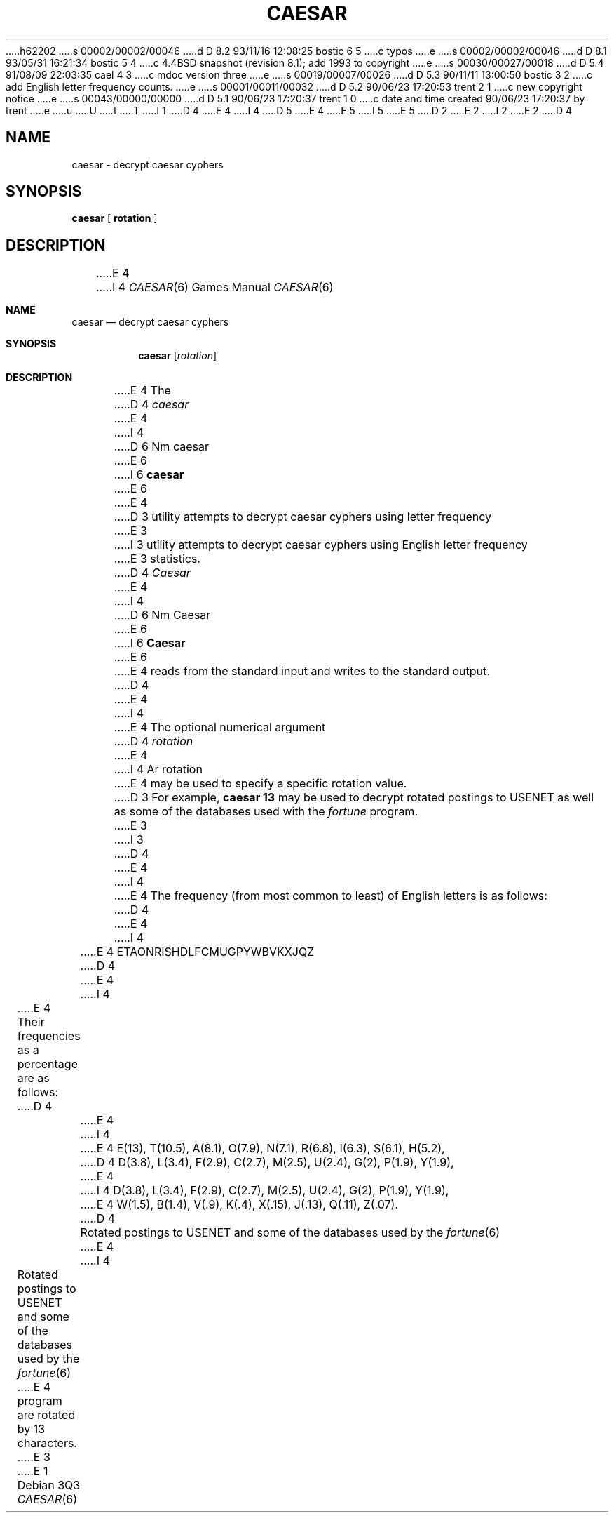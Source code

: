 h62202
s 00002/00002/00046
d D 8.2 93/11/16 12:08:25 bostic 6 5
c typos
e
s 00002/00002/00046
d D 8.1 93/05/31 16:21:34 bostic 5 4
c 4.4BSD snapshot (revision 8.1); add 1993 to copyright
e
s 00030/00027/00018
d D 5.4 91/08/09 22:03:35 cael 4 3
c mdoc version three
e
s 00019/00007/00026
d D 5.3 90/11/11 13:00:50 bostic 3 2
c add English letter frequency counts.
e
s 00001/00011/00032
d D 5.2 90/06/23 17:20:53 trent 2 1
c new copyright notice
e
s 00043/00000/00000
d D 5.1 90/06/23 17:20:37 trent 1 0
c date and time created 90/06/23 17:20:37 by trent
e
u
U
t
T
I 1
D 4
.\" Copyright (c) 1989 The Regents of the University of California.
E 4
I 4
D 5
.\" Copyright (c) 1989, 1991 The Regents of the University of California.
E 4
.\" All rights reserved.
E 5
I 5
.\" Copyright (c) 1989, 1991, 1993
.\"	The Regents of the University of California.  All rights reserved.
E 5
.\"
D 2
.\" Redistribution and use in source and binary forms are permitted
.\" provided that the above copyright notice and this paragraph are
.\" duplicated in all such forms and that any documentation,
.\" advertising materials, and other materials related to such
.\" distribution and use acknowledge that the software was developed
.\" by the University of California, Berkeley.  The name of the
.\" University may not be used to endorse or promote products derived
.\" from this software without specific prior written permission.
.\" THIS SOFTWARE IS PROVIDED ``AS IS'' AND WITHOUT ANY EXPRESS OR
.\" IMPLIED WARRANTIES, INCLUDING, WITHOUT LIMITATION, THE IMPLIED
.\" WARRANTIES OF MERCHANTABILITY AND FITNESS FOR A PARTICULAR PURPOSE.
E 2
I 2
.\" %sccs.include.redist.man%
E 2
.\"
.\"	%W% (Berkeley) %G%
.\"
D 4
.TH CAESAR 6 "%Q%"
.UC 7
.SH NAME
caesar \- decrypt caesar cyphers
.SH SYNOPSIS
.B caesar
[
.B rotation
]
.SH DESCRIPTION
E 4
I 4
.Dd %Q%
.Dt CAESAR 6
.Os
.Sh NAME
.Nm caesar
.Nd decrypt caesar cyphers
.Sh SYNOPSIS
.Nm caesar
.Op Ar rotation
.Sh DESCRIPTION
E 4
The
D 4
.I caesar
E 4
I 4
D 6
Nm caesar
E 6
I 6
.Nm caesar
E 6
E 4
D 3
utility attempts to decrypt caesar cyphers using letter frequency
E 3
I 3
utility attempts to decrypt caesar cyphers using English letter frequency
E 3
statistics.
D 4
.I Caesar
E 4
I 4
D 6
Nm Caesar
E 6
I 6
.Nm Caesar
E 6
E 4
reads from the standard input and writes to the standard output.
D 4
.PP
E 4
I 4
.Pp
E 4
The optional numerical argument
D 4
.I rotation
E 4
I 4
Ar rotation
E 4
may be used to specify a specific rotation value.
D 3
For example,
.B "caesar 13"
may be used to decrypt rotated postings to USENET
as well as some of the databases used with the
.I fortune
program.
E 3
I 3
D 4
.PP
E 4
I 4
.Pp
E 4
The frequency (from most common to least) of English letters is as follows:
D 4
.sp
.RS
E 4
I 4
.Pp
.Bd -filled -offset indent
E 4
ETAONRISHDLFCMUGPYWBVKXJQZ
D 4
.RE
.PP
E 4
I 4
.Ed
.Pp
E 4
Their frequencies as a percentage are as follows:
D 4
.sp
.RS
E 4
I 4
.Pp
.Bd -filled -offset indent
E 4
E(13), T(10.5), A(8.1), O(7.9), N(7.1), R(6.8), I(6.3), S(6.1), H(5.2),
D 4
D(3.8), L(3.4), F(2.9), C(2.7), M(2.5), U(2.4), G(2), P(1.9), Y(1.9),
E 4
I 4
D(3.8), L(3.4), F(2.9), C(2.7), M(2.5), U(2.4), G(2),
P(1.9), Y(1.9),
E 4
W(1.5), B(1.4), V(.9), K(.4), X(.15), J(.13), Q(.11), Z(.07).
D 4
.RE
.PP
Rotated postings to USENET and some of the databases used by the
.IR fortune (6)
E 4
I 4
.Ed
.Pp
Rotated postings to
.Tn USENET
and some of the databases used by the
.Xr fortune 6
E 4
program are rotated by 13 characters.
E 3
E 1
